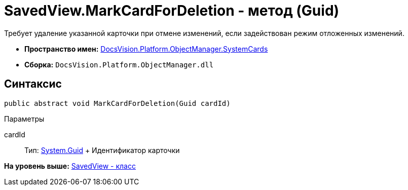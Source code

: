 = SavedView.MarkCardForDeletion - метод (Guid)

Требует удаление указанной карточки при отмене изменений, если задействован режим отложенных изменений.

* [.keyword]*Пространство имен:* xref:SystemCards_NS.adoc[DocsVision.Platform.ObjectManager.SystemCards]
* [.keyword]*Сборка:* [.ph .filepath]`DocsVision.Platform.ObjectManager.dll`

== Синтаксис

[source,pre,codeblock,language-csharp]
----
public abstract void MarkCardForDeletion(Guid cardId)
----

Параметры

cardId::
  Тип: http://msdn.microsoft.com/ru-ru/library/system.guid.aspx[System.Guid]
  +
  Идентификатор карточки

*На уровень выше:* xref:../../../../../api/DocsVision/Platform/ObjectManager/SystemCards/SavedView_CL.adoc[SavedView - класс]
